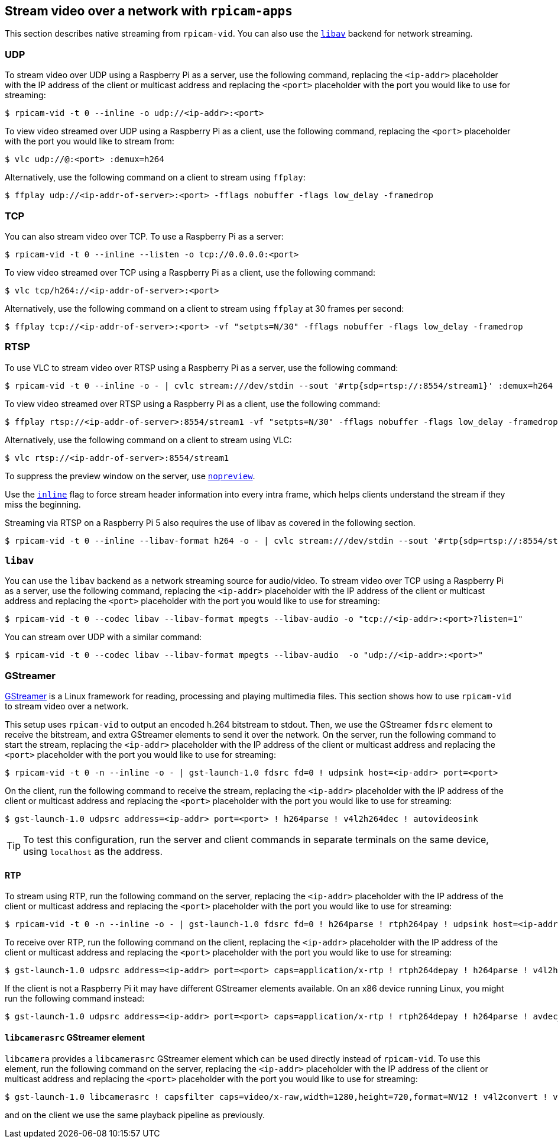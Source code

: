 == Stream video over a network with `rpicam-apps`

This section describes native streaming from `rpicam-vid`. You can also use the xref:camera_software.adoc#libav-integration-with-rpicam-vid[`libav`] backend for network streaming.

=== UDP

To stream video over UDP using a Raspberry Pi as a server, use the following command, replacing the `<ip-addr>` placeholder with the IP address of the client or multicast address and replacing the `<port>` placeholder with the port you would like to use for streaming:

[source,console]
----
$ rpicam-vid -t 0 --inline -o udp://<ip-addr>:<port>
----

To view video streamed over UDP using a Raspberry Pi as a client, use the following command, replacing the `<port>` placeholder with the port you would like to stream from:

[source,console]
----
$ vlc udp://@:<port> :demux=h264
----

Alternatively, use the following command on a client to stream using `ffplay`:

[source,console]
----
$ ffplay udp://<ip-addr-of-server>:<port> -fflags nobuffer -flags low_delay -framedrop
----

=== TCP

You can also stream video over TCP. To use a Raspberry Pi as a server:

[source,console]
----
$ rpicam-vid -t 0 --inline --listen -o tcp://0.0.0.0:<port>
----

To view video streamed over TCP using a Raspberry Pi as a client, use the following command:

[source,console]
----
$ vlc tcp/h264://<ip-addr-of-server>:<port>
----

Alternatively, use the following command on a client to stream using `ffplay` at 30 frames per second:

[source,console]
----
$ ffplay tcp://<ip-addr-of-server>:<port> -vf "setpts=N/30" -fflags nobuffer -flags low_delay -framedrop
----

=== RTSP

To use VLC to stream video over RTSP using a Raspberry Pi as a server, use the following command:

[source,console]
----
$ rpicam-vid -t 0 --inline -o - | cvlc stream:///dev/stdin --sout '#rtp{sdp=rtsp://:8554/stream1}' :demux=h264
----

To view video streamed over RTSP using a Raspberry Pi as a client, use the following command:

[source,console]
----
$ ffplay rtsp://<ip-addr-of-server>:8554/stream1 -vf "setpts=N/30" -fflags nobuffer -flags low_delay -framedrop
----

Alternatively, use the following command on a client to stream using VLC:

[source,console]
----
$ vlc rtsp://<ip-addr-of-server>:8554/stream1
----

To suppress the preview window on the server, use xref:camera_software.adoc#nopreview[`nopreview`].

Use the xref:camera_software.adoc#inline[`inline`] flag to force stream header information into every intra frame, which helps clients understand the stream if they miss the beginning.

Streaming via RTSP on a Raspberry Pi 5 also requires the use of libav as covered in the following section.

[source,console]
----
$ rpicam-vid -t 0 --inline --libav-format h264 -o - | cvlc stream:///dev/stdin --sout '#rtp{sdp=rtsp://:8554/stream1}' :demux=h264
----

=== `libav`

You can use the `libav` backend as a network streaming source for audio/video.
To stream video over TCP using a Raspberry Pi as a server, use the following command, replacing the `<ip-addr>` placeholder with the IP address of the client or multicast address and replacing the `<port>` placeholder with the port you would like to use for streaming:

[source,console]
----
$ rpicam-vid -t 0 --codec libav --libav-format mpegts --libav-audio -o "tcp://<ip-addr>:<port>?listen=1"
----

You can stream over UDP with a similar command:

[source,console]
----
$ rpicam-vid -t 0 --codec libav --libav-format mpegts --libav-audio  -o "udp://<ip-addr>:<port>"
----

=== GStreamer

https://gstreamer.freedesktop.org/[GStreamer] is a Linux framework for reading, processing and playing multimedia files. This section shows how to use `rpicam-vid` to stream video over a network.

This setup uses `rpicam-vid` to output an encoded h.264 bitstream to stdout. Then, we use the GStreamer `fdsrc` element to receive the bitstream, and extra GStreamer elements to send it over the network. On the server, run the following command to start the stream, replacing the `<ip-addr>` placeholder with the IP address of the client or multicast address and replacing the `<port>` placeholder with the port you would like to use for streaming:

[source,console]
----
$ rpicam-vid -t 0 -n --inline -o - | gst-launch-1.0 fdsrc fd=0 ! udpsink host=<ip-addr> port=<port>
----

On the client, run the following command to receive the stream, replacing the `<ip-addr>` placeholder with the IP address of the client or multicast address and replacing the `<port>` placeholder with the port you would like to use for streaming:

[source,console]
----
$ gst-launch-1.0 udpsrc address=<ip-addr> port=<port> ! h264parse ! v4l2h264dec ! autovideosink
----

TIP: To test this configuration, run the server and client commands in separate terminals on the same device, using `localhost` as the address.

==== RTP

To stream using RTP, run the following command on the server, replacing the `<ip-addr>` placeholder with the IP address of the client or multicast address and replacing the `<port>` placeholder with the port you would like to use for streaming:

[source,console]
----
$ rpicam-vid -t 0 -n --inline -o - | gst-launch-1.0 fdsrc fd=0 ! h264parse ! rtph264pay ! udpsink host=<ip-addr> port=<port>
----

To receive over RTP, run the following command on the client, replacing the `<ip-addr>` placeholder with the IP address of the client or multicast address and replacing the `<port>` placeholder with the port you would like to use for streaming:

[source,console]
----
$ gst-launch-1.0 udpsrc address=<ip-addr> port=<port> caps=application/x-rtp ! rtph264depay ! h264parse ! v4l2h264dec ! autovideosink
----


If the client is not a Raspberry Pi it may have different GStreamer elements available. On an x86 device running Linux, you might run the following command instead:

[source,console]
----
$ gst-launch-1.0 udpsrc address=<ip-addr> port=<port> caps=application/x-rtp ! rtph264depay ! h264parse ! avdec_h264 ! autovideosink
----

==== `libcamerasrc` GStreamer element

`libcamera` provides a `libcamerasrc` GStreamer element which can be used directly instead of `rpicam-vid`. To use this element, run the following command on the server, replacing the `<ip-addr>` placeholder with the IP address of the client or multicast address and replacing the `<port>` placeholder with the port you would like to use for streaming:

[source,console]
----
$ gst-launch-1.0 libcamerasrc ! capsfilter caps=video/x-raw,width=1280,height=720,format=NV12 ! v4l2convert ! v4l2h264enc extra-controls="controls,repeat_sequence_header=1" ! 'video/x-h264,level=(string)4.1' ! h264parse ! rtph264pay ! udpsink host=<ip-addr> port=<port>
----

and on the client we use the same playback pipeline as previously.

